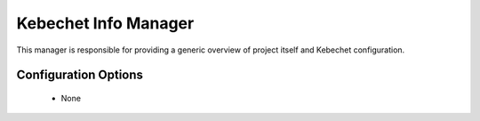 Kebechet Info Manager
-----------------------

This manager is responsible for providing a generic overview of project itself and Kebechet configuration.

Configuration Options
=====================


 * None

